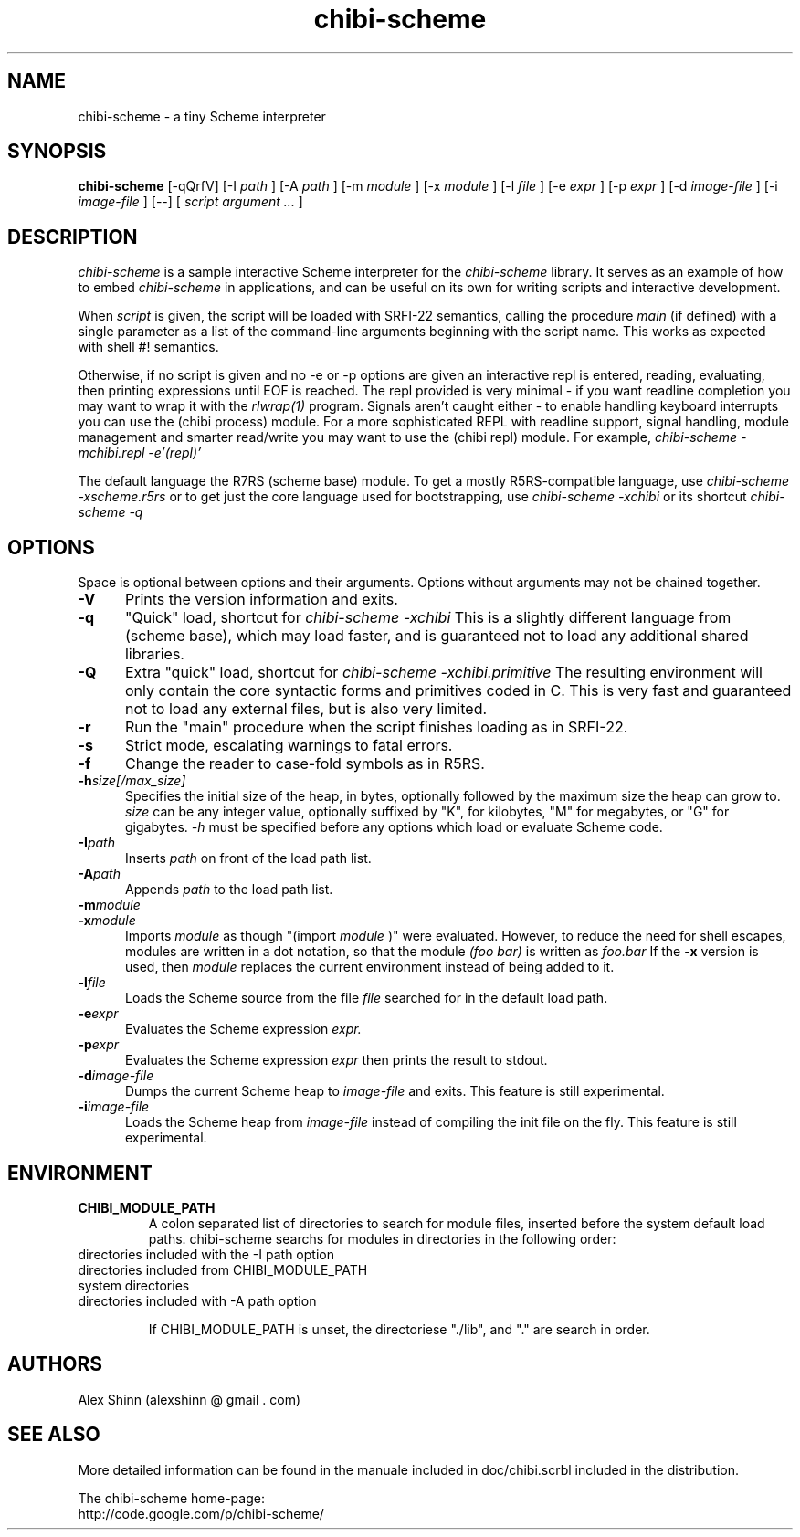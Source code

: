 .TH "chibi-scheme" "1" "" ""
.UC 4
.SH NAME
.PP
chibi-scheme \- a tiny Scheme interpreter

.SH SYNOPSIS
.B chibi-scheme
[-qQrfV]
[-I
.I path
]
[-A
.I path
]
[-m
.I module
]
[-x
.I module
]
[-l
.I file
]
[-e
.I expr
]
[-p
.I expr
]
[-d
.I image-file
]
[-i
.I image-file
]
[--]
[
.I script argument ...
]
.br
.sp 0.4

.SH DESCRIPTION
.I chibi-scheme
is a sample interactive Scheme interpreter for the
.I chibi-scheme
library.  It serves as an example of how to embed
.I chibi-scheme
in applications, and can be useful on its own for writing
scripts and interactive development.

When
.I script
is given, the script will be loaded with SRFI-22 semantics,
calling the procedure
.I main
(if defined) with a single parameter as a list of the
command-line arguments beginning with the script name.  This
works as expected with shell #! semantics.

Otherwise, if no script is given and no -e or -p options
are given an interactive repl is entered, reading, evaluating,
then printing expressions until EOF is reached.  The repl
provided is very minimal - if you want readline
completion you may want to wrap it with the
.I rlwrap(1)
program.  Signals aren't caught either - to enable handling keyboard
interrupts you can use the (chibi process) module.  For a more
sophisticated REPL with readline support, signal handling, module
management and smarter read/write you may want to use the (chibi repl)
module.  For example,
.I chibi-scheme -mchibi.repl -e'(repl)'

The default language the R7RS
(scheme base) module.  To get a mostly R5RS-compatible language, use
.I chibi-scheme -xscheme.r5rs
or to get just the core language used for bootstrapping, use
.I chibi-scheme -xchibi
or its shortcut
.I chibi-scheme -q

.SH OPTIONS

Space is optional between options and their arguments.
Options without arguments may not be chained together.

.TP 5
.BI -V
Prints the version information and exits.
.TP
.BI -q
"Quick" load, shortcut for
.I chibi-scheme -xchibi
This is a slightly different language from (scheme base),
which may load faster, and is guaranteed not to load any
additional shared libraries.
.TP
.BI -Q
Extra "quick" load, shortcut for
.I chibi-scheme -xchibi.primitive
The resulting environment will only contain the core syntactic
forms and primitives coded in C.  This is very fast and guaranteed
not to load any external files, but is also very limited.
.TP
.BI -r
Run the "main" procedure when the script finishes loading as in SRFI-22.
.TP
.BI -s
Strict mode, escalating warnings to fatal errors.
.TP
.BI -f
Change the reader to case-fold symbols as in R5RS.
.TP
.BI -h size[/max_size]
Specifies the initial size of the heap, in bytes,
optionally followed by the maximum size the heap can
grow to.
.I size
can be any integer value, optionally suffixed by
"K", for kilobytes, "M" for megabytes, or "G" for gigabytes.
.I -h
must be specified before any options which load or
evaluate Scheme code.
.TP
.BI -I path
Inserts
.I path
on front of the load path list.  
.TP
.BI -A path
Appends
.I path
to the load path list.  
.TP
.BI -m module
.TP
.BI -x module
Imports
.I module
as though "(import
.I module
)" were evaluated.  However, to reduce the need for shell
escapes, modules are written in a dot notation, so that the module
.I (foo bar)
is written as
.I foo.bar
If the
.BI -x
version is used, then
.I module
replaces the current environment instead of being added to it.
.TP
.BI -l file
Loads the Scheme source from the file
.I file
searched for in the default load path.
.TP
.BI -e expr
Evaluates the Scheme expression
.I expr.
.TP
.BI -p expr
Evaluates the Scheme expression
.I expr
then prints the result to stdout.
.TP
.BI -d image-file
Dumps the current Scheme heap to
.I image-file
and exits.  This feature is still experimental.
.TP
.BI -i image-file
Loads the Scheme heap from
.I image-file
instead of compiling the init file on the fly.
This feature is still experimental.

.SH ENVIRONMENT
.TP
.B CHIBI_MODULE_PATH
A colon separated list of directories to search for module
files, inserted before the system default load paths.  chibi-scheme
searchs for modules in directories in the following order:

.TP
          directories included with the -I path option
.TP
          directories included from CHIBI_MODULE_PATH
.TP
          system directories 
.TP
          directories included with -A path option

If CHIBI_MODULE_PATH is unset, the directoriese "./lib", and "." are
search in order.

.SH AUTHORS
.PP
Alex Shinn (alexshinn @ gmail . com)

.SH SEE ALSO
.PP
More detailed information can be found in the manuale included in
doc/chibi.scrbl included in the distribution.

The chibi-scheme home-page:
.br
http://code.google.com/p/chibi-scheme/
